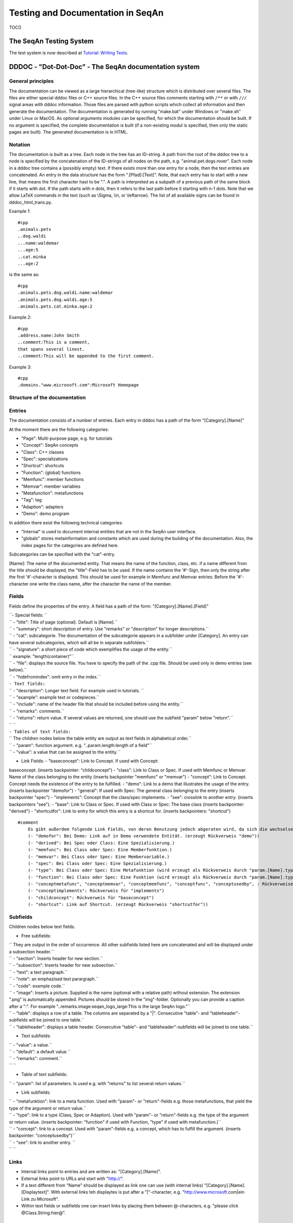 Testing and Documentation in SeqAn
----------------------------------

TOC()

The SeqAn Testing System
~~~~~~~~~~~~~~~~~~~~~~~~

The test system is now described at `Tutorial: Writing
Tests <Tutorial/WritingTests>`__.

DDDOC - "Dot-Dot-Doc" - The SeqAn documentation system
~~~~~~~~~~~~~~~~~~~~~~~~~~~~~~~~~~~~~~~~~~~~~~~~~~~~~~

General principles
^^^^^^^^^^^^^^^^^^

The documentation can be viewed as a large hierarchical (tree-like)
structure which is distributed over several files. The files are either
special dddoc files or C++ source files. In the C++ source files
comments starting with ``/**`` or with ``///`` signal areas with dddoc
information. Those files are parsed with python scripts which collect
all information and then generate the documentation. The documentation
is generated by running "make.bat" under Windows or "make.sh" under
Linux or MacOS. As optional arguments modules can be specified, for
which the documentation should be built. If no argument is specified,
the complete documentation is built (if a non-existing modul is
specified, then only the static pages are built). The generated
documentation is in HTML.

Notation
^^^^^^^^

The documentation is built as a tree. Each node in the tree has an
ID-string. A path from the root of the dddoc tree to a node is specified
by the concatenation of the ID-strings of all nodes on the path, e.g.
"animal.pet.dogs.rover". Each node in a dddoc tree contains a (possibly
empty) text. If there exists more than one entry for a node, then the
text entries are concatenated. An entry in the data structure has the
form ".[Pfad]:[Text]". Note, that each entry has to start with a new
line, that means the first character hast to be ".". A path is
interpreted as a subpath of a previous path of the same block if it
starts with dot. If the path starts with n dots, then it refers to the
last path before it starting with n-1 dots. Note that we allow LaTeX
commands in the text (such as \\Sigma, \\in, or \\leftarrow). The list
of all available signs can be found in dddoc\_html\_trans.py.

Example 1:

::

    #cpp
    .animals.pets
    ..dog.waldi
    ...name:waldemar
    ...age:5
    ..cat.minka
    ...age:2

is the same as:

::

    #cpp
    .animals.pets.dog.waldi.name:waldemar
    .animals.pets.dog.waldi.age:5
    .animals.pets.cat.minka.age:2

Example 2:

::

    #cpp
    .address.name:John Smith
    ..comment:This is a comment,
    that spans several linest.
    ..comment:This will be appended to the first comment.

Example 3:

::

    #cpp
    .domains."www.microsoft.com":Microsoft Homepage

Structure of the documentation
^^^^^^^^^^^^^^^^^^^^^^^^^^^^^^

Entries
^^^^^^^

The documentation consists of a number of entries. Each entry in dddoc
has a path of the form "[Category].[Name]"

At the moment there are the following categories:

-  "Page": Multi-purpose page, e.g. for tutorials
-  "Concept": SeqAn concepts
-  "Class": C++ classes
-  "Spec": specializations
-  "Shortcut": shortcuts
-  "Function": (global) functions
-  "Memfunc": member functions
-  "Memvar": member variables
-  "Metafunction": metafunctions
-  "Tag": tag
-  "Adaption": adapters
-  "Demo": demo program

In addition there exist the following technical categories:

-  "Internal" is used to document internal entities that are not in the
   SeqAn user interface.
-  "globals" stores metainformation and constants which are used during
   the building of the documentation. Also, the index pages for the
   categories are defined here.

Subcategories can be specified with the "cat"-entry.

[Name]: The name of the documented entity. That means the name of the
function, class, etc. if a name different from the title should be
displayed, the "title"-Field has to be used. If the name contains the
'#'-Sign, then only the string after the first '#'-character is
displayed. This should be used for example in Memfunc and Memvar
entries: Before the '#'-character one write the class name, after the
character the name of the member.

Fields
^^^^^^

Fields define the properties of the entry. A field has a path of the
form: "[Category].[Name].[Field]"

| ``- Special fields: ``
| ``   - "title": Title of page (optional). Default is [Name].``
| ``   - "summary": short description of entry. Use "remarks" or "description" for longer descriptions.``
| ``   - "cat": subcategorie. The documentation of the subcategorie appears in a subfolder under [Category]. An entry can have several subcategories, which will all be in separate subfolders.``
| ``   - "signature": a short piece of code which exemplifies the usage of the entity.``
| ``       example: "length(container)"``
| ``   - "file": displays the source file. You have to specify the path of the .cpp file. Should be used only in demo entries (see below).``
| ``   - "hidefromindex": omit entry in the index.``

| ``- Text fields:``
| ``   - "description": Longer text field. For example used in tutorials. ``
| ``   - "example": example text or codepieces.``
| ``   - "include": name of the header file that should be included before using the entity.``
| ``   - "remarks": comments.``
| ``   - "returns": return value. If several values are returned, one should use the subfield "param" below "return".``
| ``   ``
| ``- Tables of text fields:``
| ``   The children nodes below the table entity are output as text fields in alphabetical order.``
| ``   - "param": function argument. e.g. "..param.length:length of a field"``
| ``   - "value": a value that can be assigned to the entity.``

- Link Fields: - "baseconcept": Link to Concept. If used with Concept:
baseconcept. (inserts backpointer: "childconcept") - "class": Link to
Class or Spec. If used with Memfunc or Memvar: Name of the class
belonging to the entity (inserts backpointer "memfunc" or "memvar") -
"concept": Link to Concept. Concept needs the existence of the entry to
be fulfilled. - "demo": Link to a demo that illustrates the usage of the
entry. (inserts backpointer "demofor") - "general": If used with Spec:
The general class belonging to the entry (inserts backpointer "spec") -
"implements": Concept that the class/spec implements. - "see": crosslink
to another entry. (inserts backpointers "see"). - "base": Link to Class
or Spec. If used with Class or Spec: The base class (inserts
backpointer: "derived") - "shortcutfor": Link to entry for which this
entry is a shortcut for. (inserts backpointers: "shortcut")

::

    #comment
        Es gibt außerdem folgende Link Fields, von deren Benutzung jedoch abgeraten wird, da sich die wechselseitigen Verlinkungen auch mit den oben genannten Link Fields vornehmen lassen:
        (- "demofor": Bei Demo: Link auf in Demo verwendete Entität. (erzeugt Rückverweis "demo"))
        (- "derived": Bei Spec oder Class: Eine Spezialisierung.)
        (- "memfunc": Bei Class oder Spec: Eine Memberfunktion.)
        (- "memvar": Bei Class oder Spec: Eine Membervariable.)
        (- "spec": Bei Class oder Spec: Eine Spezialisierung.)
        (- "type": Bei Class oder Spec: Eine Metafunktion (wird erzeugt als Rückverweis durch "param.[Name].type" in Metafunktion)
        (- "function": Bei Class oder Spec: Eine Funktion (wird erzeugt als Rückverweis durch "param.[Name].type", "returns.type" oder "returns.[Name].type" in Funktion)
        (- "conceptmetafunc", "conceptmemvar", "conceptmemfunc", "conceptfunc", "conceptusedby", : Rückverweise für "concept")
        (- "conceptimplements": Rückverweis für "implements")
        (- "childconcept": Rückverweis für "baseconcept")
        (- "shortcut": Link auf Shortcut. (erzeugt Rückverweis "shortcutfor"))

Subfields
^^^^^^^^^

Children nodes below text fields.

-  Free subfields:

| ``   They are output in the order of occurrence. All other subfields listed here are concatenated and will be displayed under a subsection header.``
| ``   - "section": Inserts header for new section.``
| ``   - "subsection": Inserts header for new subsection.``
| ``   - "text": a text paragraph.``
| ``   - "note": an emphazised text parargraph.``
| ``   - "code": example code.``
| ``   - "image": Inserts a picture. Supplied is the name (optional with a relative path) without extension. The extension ".png" is automatically appended. Pictures should be stored in the "img"-folder. Optionally you can provide a caption after a ":". For example  "..remarks.image:seqan_logo_large:This is the large SeqAn logo."``
| ``   - "table": displays a row of a table. The columns are separated by a "|". Consecutive "table"- and "tableheader"-subfields will be joined to one table.``
| ``   - "tableheader": displays a table header. Consecutive "table"- and "tableheader"-subfields will be joined to one table.``

-  Text subfields:

| ``   - "value": a value.``
| ``   - "default": a default value.``
| ``   - "remarks": comment.``
| ``   ``

-  Table of text subfields:

``   - "param": list of parameters. Is used e.g. with  "returns" to list several return values.``

-  Link subfields:

| ``   - "metafunktion": link to a meta function. Used with "param"- or "return"-fields e.g. those metafunctions, that yield the type of the argument or return value.``
| ``   - "type": link to a type (Class, Spec or Adaption). Used with  "param"- or "return"-fields e.g. the type of the argument or return value. (inserts backpointer: "function" if used with Function, "type" if used with metafunction.)``
| ``   - "concept": link to a concept. Used with "param"-fields e.g. a concept, which has to fulfill the argument. (inserts backpointer: "conceptusedby")``
| ``   - "see": link to another entry. ``
| ``  ``

Links
^^^^^

-  Internal links point to entries and are written as:
   "[Category].[Name]".
-  External links point to URLs and start with "http://\ ".
-  If a text different from "Name" should be displayed as link one can
   use (with internal links) "[Category].[Name].[Displaytext]". With
   external links teh displaytex is put after a "\|"-character, e.g.
   "http://www.microsoft.com|ein Link zu Microsoft".
-  Within text fields or subfields one can insert links by placing them
   between @-characters, e.g. "please click @Class.String.hier@".

Formatting
^^^^^^^^^^

-  Within text fields or subfields one can inserts C++-code by writing
   in between two $. e.g.: $int x$.

Source files
^^^^^^^^^^^^

-  Source files are files that are included by using the field "file".
-  Lines that start with "///" will be set as comments.

For more example have a look at the `HowTo <HowTo/DocumentCode>`__.

Submit a comment
^^^^^^^^^^^^^^^^

If you found a mistake, or have suggestions about an improvement of this
page press:
[/newticket?component=Documentation&description=Tutorial+Enhancement+for+page+http://trac.seqan.de/wiki/Tutorial/TestingDocumenting&type=enhancement
submit your comment]

.. raw:: mediawiki

   {{TracNotice|{{PAGENAME}}}}
